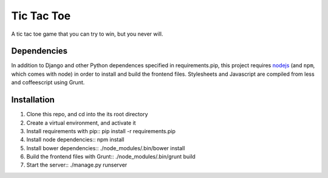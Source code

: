 Tic Tac Toe
===========

A tic tac toe game that you can try to win, but you never will.

Dependencies
++++++++++++

In addition to Django and other Python dependences specified in requirements.pip, this project requires `nodejs <http://nodejs.org/>`_ (and ``npm``, which comes with node) in order to install and build the frontend files. Stylesheets and Javascript are compiled from less and coffeescript using Grunt.

Installation
++++++++++++
1. Clone this repo, and cd into the its root directory
2. Create a virtual environment, and activate it
3. Install requirements with pip::
   pip install -r requirements.pip
4. Install node dependencies::
   npm install
5. Install bower dependencies::
   ./node_modules/.bin/bower install
6. Build the frontend files with Grunt::
   ./node_modules/.bin/grunt build
7. Start the server::
   ./manage.py runserver